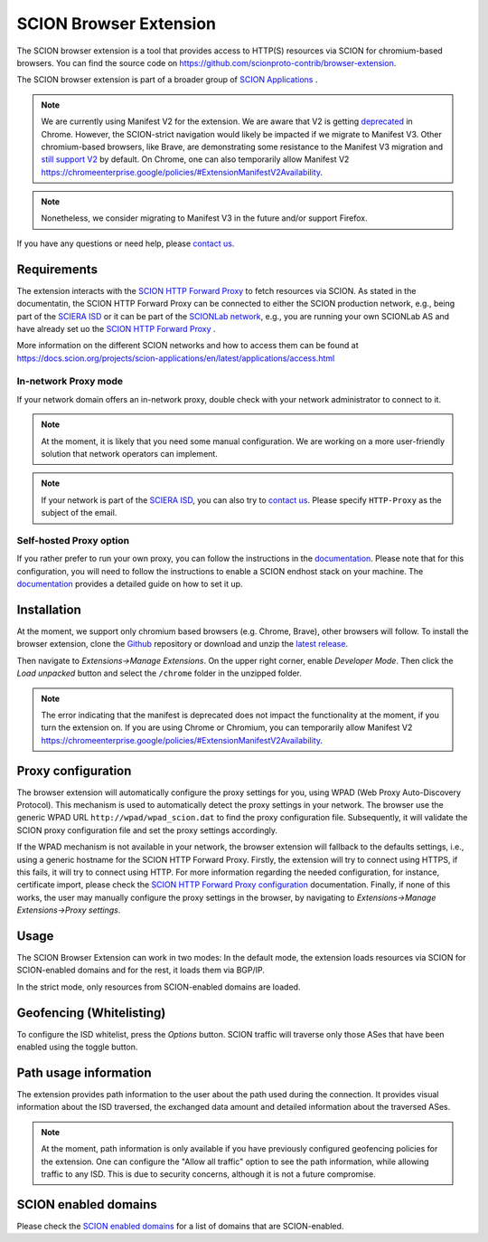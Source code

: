 SCION Browser Extension
=======================

The SCION browser extension is a tool that provides access to HTTP(S) resources via SCION for chromium-based browsers.
You can find the source code on https://github.com/scionproto-contrib/browser-extension.

The SCION browser extension is part of a broader group of `SCION Applications <https://docs.scion.org/projects/scion-applications/en/latest>`_ .

.. note::
    We are currently using Manifest V2 for the extension. 
    We are aware that V2 is getting `deprecated <https://developer.chrome.com/docs/extensions/develop/migrate/mv2-deprecation-timeline>`_ in Chrome.  
    However, the SCION-strict navigation would likely be impacted if we migrate to Manifest V3. 
    Other chromium-based browsers, like Brave, are demonstrating some resistance to the Manifest V3 migration and `still support V2 <https://brave.com/blog/brave-shields-manifest-v3/>`_ by default.
    On Chrome, one can also temporarily allow Manifest V2 https://chromeenterprise.google/policies/#ExtensionManifestV2Availability.

.. note::
    Nonetheless, we consider migrating to Manifest V3 in the future and/or support Firefox.

If you have any questions or need help, please `contact us <https://docs.scion.org/projects/scion-applications/en/latest/#contact-us>`_.


Requirements
------------

The extension interacts with the `SCION HTTP Forward Proxy <https://scion-http-proxy.readthedocs.io/en/latest/forward-proxy.html>`_ to fetch resources via SCION.
As stated in the documentatin, the SCION HTTP Forward Proxy can be connected to either the SCION production network, e.g., being part of the `SCIERA ISD <https://sciera.readthedocs.io/en/latest/>`_ or
it can be part of the `SCIONLab network <https://www.scionlab.org/>`_, e.g., you are running your own SCIONLab AS and have already set uo the `SCION HTTP Forward Proxy <https://scion-http-proxy.readthedocs.io/en/latest/forward-proxy.html>`_ .

More information on the different SCION networks and how to access them can be found at https://docs.scion.org/projects/scion-applications/en/latest/applications/access.html 

In-network Proxy mode
~~~~~~~~~~~~~~~~~~~~~

If your network domain offers an in-network proxy, double check with your network administrator to connect to it. 

.. note::
    At the moment, it is likely that you need some manual configuration. We are working on a more user-friendly solution that network operators can implement.

.. note::
    If your network is part of the `SCIERA ISD <https://sciera.readthedocs.io/en/latest/>`_, you can also try to `contact us <https://docs.scion.org/projects/scion-applications/en/latest/#contact-us>`_.
    Please specify ``HTTP-Proxy`` as the subject of the email.

Self-hosted Proxy option
~~~~~~~~~~~~~~~~~~~~~~~~

If you rather prefer to run your own proxy, you can follow the instructions in the `documentation <https://scion-http-proxy.readthedocs.io/en/latest/forward-proxy.html#running-the-scion-http-forward-proxy-locally>`__.
Please note that for this configuration, you will need to follow the instructions to enable a SCION endhost stack on your machine. 
The `documentation <https://scion-http-proxy.readthedocs.io/en/latest/forward-proxy.html#prerequisites>`__ provides a detailed guide on how to set it up.

Installation
------------

At the moment, we support only chromium based browsers (e.g. Chrome, Brave), other browsers will follow. 
To install the browser extension, clone the `Github <https://github.com/scionproto-contrib/browser-extension>`_ repository or download and unzip the `latest release <https://github.com/scionproto-contrib/browser-extension/releases>`_.

Then navigate to `Extensions->Manage Extensions`. 
On the upper right corner, enable `Developer Mode`. Then click the `Load unpacked` button and select the ``/chrome`` folder in the unzipped folder.


.. note::
    The error indicating that the manifest is deprecated does not impact the functionality at the moment, if you turn the extension on. 
    If you are using Chrome or Chromium, you can temporarily allow Manifest V2 https://chromeenterprise.google/policies/#ExtensionManifestV2Availability.

Proxy configuration
-------------------

The browser extension will automatically configure the proxy settings for you, using WPAD (Web Proxy Auto-Discovery Protocol). 
This mechanism is used to automatically detect the proxy settings in your network. The browser use the generic WPAD URL ``http://wpad/wpad_scion.dat`` to find the proxy configuration file.
Subsequently, it will validate the SCION proxy configuration file and set the proxy settings accordingly.

If the WPAD mechanism is not available in your network, the browser extension will fallback to the defaults settings, i.e., using a generic hostname for the SCION HTTP Forward Proxy.
Firstly, the extension will try to connect using HTTPS, if this fails, it will try to connect using HTTP. For more information regarding the needed configuration, for instance, certificate import, please check the `SCION HTTP Forward Proxy configuration <https://scion-http-proxy.readthedocs.io/en/latest/forward-proxy.html#configuration>`_ documentation.
Finally, if none of this works, the user may manually configure the proxy settings in the browser, by navigating to `Extensions->Manage Extensions->Proxy settings`.

Usage
-----

The SCION Browser Extension can work in two modes: In the default mode, the extension loads resources via SCION for SCION-enabled domains and for the rest, it loads them via BGP/IP.

.. image:: images/default_extension.png
    :alt: Default

In the strict mode, only resources from SCION-enabled domains are loaded.

.. image:: images/strict_extension.png
    :alt: Strict

Geofencing (Whitelisting)
-------------------------

To configure the ISD whitelist, press the `Options` button. SCION traffic will traverse only those ASes that have been enabled using the toggle button.

.. image:: images/geofence_options.png
    :alt: Geofence options

Path usage information
-----------------------

The extension provides path information to the user about the path used during the connection.
It provides visual information about the ISD traversed, the exchanged data amount and detailed information about the traversed ASes.

.. note::
    At the moment, path information is only available if you have previously configured geofencing policies for the extension.
    One can configure the "Allow all traffic" option to see the path information, while allowing traffic to any ISD.
    This is due to security concerns, although it is not a future compromise.

.. image:: images/path_usage_extension.png
    :alt: Path usage

SCION enabled domains
--------------------------

Please check the `SCION enabled domains <https://scion-http-proxy.readthedocs.io/en/latest/forward-proxy.html#scion-enabled-domains>`_ for a list of domains that are SCION-enabled.